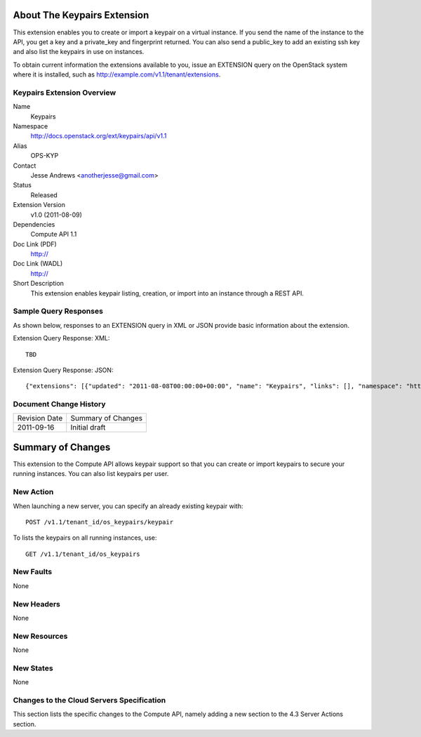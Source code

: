 About The Keypairs Extension
============================
This extension enables you to create or import a keypair on a virtual instance. If you send the name of the instance to the API, you get a key and a private_key and fingerprint returned. You can also send a public_key to add an existing ssh key and also list the keypairs in use on instances.

To obtain current information the extensions available to you, issue an EXTENSION query on the OpenStack system where it is installed, such as http://example.com/v1.1/tenant/extensions.

Keypairs Extension Overview
---------------------------

Name
	Keypairs
	
Namespace
	http://docs.openstack.org/ext/keypairs/api/v1.1

Alias
	OPS-KYP
	
Contact
	Jesse Andrews <anotherjesse@gmail.com>
	
Status
	Released
	
Extension Version
	v1.0 (2011-08-09)

Dependencies
	Compute API 1.1
	
Doc Link (PDF)
	http://
	
Doc Link (WADL)
	http://
	
Short Description
	This extension enables keypair listing, creation, or import into an instance through a REST API.

Sample Query Responses
----------------------

As shown below, responses to an EXTENSION query in XML or JSON provide basic information about the extension. 

Extension Query Response: XML::

    TBD

.. todo:: Provide example of extension query XML response.

Extension Query Response: JSON::

	{"extensions": [{"updated": "2011-08-08T00:00:00+00:00", "name": "Keypairs", "links": [], "namespace": "http://docs.openstack.org/ext/keypairs/api/v1.1", "alias": "os-keypairs", "description": "Keypair Support"}]}

Document Change History
-----------------------

============= =====================================
Revision Date Summary of Changes
2011-09-16    Initial draft
============= =====================================


Summary of Changes
==================
This extension to the Compute API allows keypair support so that you can create or import keypairs to secure your running instances. You can also list keypairs per user. 

New Action
----------
When launching a new server, you can specify an already existing keypair with::

	POST /v1.1/tenant_id/os_keypairs/keypair

To lists the keypairs on all running instances, use::

	GET /v1.1/tenant_id/os_keypairs

New Faults
----------
None

New Headers
-----------
None

New Resources
-------------
None

New States
----------
None

Changes to the Cloud Servers Specification
------------------------------------------

This section lists the specific changes to the Compute API, namely adding a new section to the 4.3 Server Actions section. 

